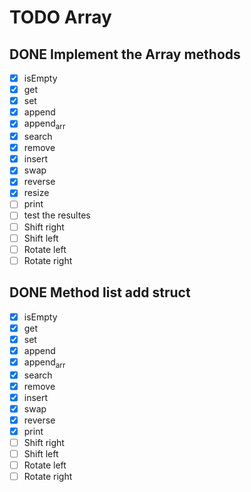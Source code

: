 
* TODO Array
** DONE Implement the Array methods
   - [X] isEmpty
   - [X] get
   - [X] set
   - [X] append
   - [X] append_arr
   - [X] search
   - [X] remove
   - [X] insert
   - [X] swap
   - [X] reverse
   - [X] resize
   - [-] print
   - [ ] test the resultes
   - [ ] Shift right
   - [ ] Shift left
   - [ ] Rotate left
   - [ ] Rotate right



** DONE Method list add struct
   - [X] isEmpty
   - [X] get
   - [X] set
   - [X] append
   - [X] append_arr
   - [X] search
   - [X] remove
   - [X] insert
   - [X] swap
   - [X] reverse
   - [X] print
   - [ ] Shift right
   - [ ] Shift left
   - [ ] Rotate left
   - [ ] Rotate right





